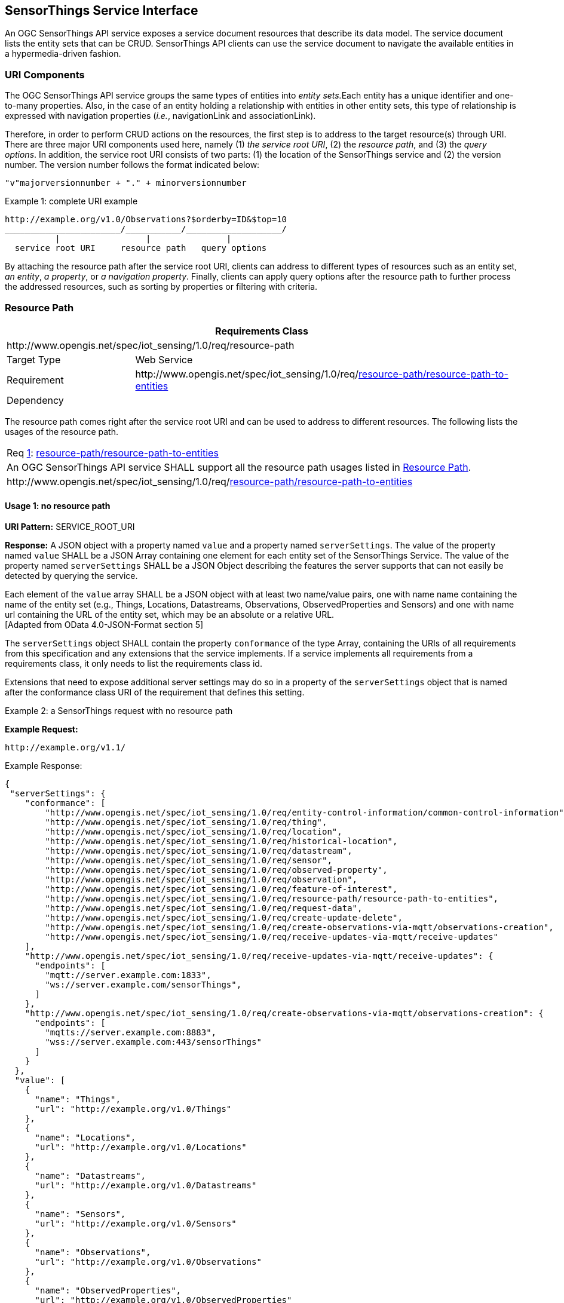 [[sensorthings-serviceinterface]]
== SensorThings Service Interface

An OGC SensorThings API service exposes a service document resources that describe its data model. The service document lists the entity sets that can be CRUD. SensorThings API clients can use the service document to navigate the available entities in a hypermedia-driven fashion.


[[uri-components]]
=== URI Components


The OGC SensorThings API service groups the same types of entities into __entity sets.__Each entity has a unique identifier and one-to-many properties. Also, in the case of an entity holding a relationship with entities in other entity sets, this type of relationship is expressed with navigation properties (__i.e.__, navigationLink and associationLink).


Therefore, in order to perform CRUD actions on the resources, the first step is to address to the target resource(s) through URI. There are three major URI components used here, namely (1) __the service root URI__, (2) the __resource path__, and (3) the __query options__. In addition, the service root URI consists of two parts: (1) the location of the SensorThings service and (2) the version number. The version number follows the format indicated below:


    "v"majorversionnumber + "." + minorversionnumber


.Example {counter:examples}: complete URI example
[source,json]
----
http://example.org/v1.0/Observations?$orderby=ID&$top=10
_______________________/___________/___________________/
          |                 |               |
  service root URI     resource path   query options
----


By attaching the resource path after the service root URI, clients can address to different types of resources such as an entity set, __an entity__, __a property__, or __a navigation property__. Finally, clients can apply query options after the resource path to further process the addressed resources, such as sorting by properties or filtering with criteria.


[[resource-path]]
=== Resource Path


[cols="25a,75a"]
|===
2+|Requirements Class

2+|\http://www.opengis.net/spec/iot_sensing/1.0/req/resource-path

|Target Type
|Web Service

|Requirement
|\http://www.opengis.net/spec/iot_sensing/1.0/req/<<requirement-resource-path-resource-path-to-entities>>

|Dependency
|
|===


The resource path comes right after the service root URI and can be used to address to different resources. The following lists the usages of the resource path.


[[req-resource-path-resource-path-to-entities,{counter:req}]]
[cols="a"]
|===
|[[requirement-resource-path-resource-path-to-entities,resource-path/resource-path-to-entities]]
Req <<req-resource-path-resource-path-to-entities>>: <<requirement-resource-path-resource-path-to-entities>>

|An OGC SensorThings API service SHALL support all the resource path usages listed in <<resource-path>>.
|\http://www.opengis.net/spec/iot_sensing/1.0/req/<<requirement-resource-path-resource-path-to-entities>>
|===


[[usage-no-resource-path]]
==== Usage 1: no resource path

**URI Pattern:** SERVICE_ROOT_URI

**Response:** A JSON object with a property named `+value+` and a property named `+serverSettings+`.
The value of the property named `+value+` SHALL be a JSON Array containing one element for each entity set of the SensorThings Service.
The value of the property named `+serverSettings+` SHALL be a JSON Object describing the features the server supports that can not easily be detected by querying the service.

Each element of the `+value+` array SHALL be a JSON object with at least two name/value pairs, one with name name containing the name of the entity set (e.g., Things, Locations, Datastreams, Observations, ObservedProperties and Sensors) and one with name url containing the URL of the entity set, which may be an absolute or a relative URL. +
 [Adapted from OData 4.0-JSON-Format section 5]

The `+serverSettings+` object SHALL contain the property `+conformance+` of the type Array, containing the URIs of all requirements from this specification and any extensions that the service implements.
If a service implements all requirements from a requirements class, it only needs to list the requirements class id.

Extensions that need to expose additional server settings may do so in a property of the `+serverSettings+` object that is named after the conformance class URI of the requirement that defines this setting.

Example {counter:examples}: a SensorThings request with no resource path

**Example Request:**

    http://example.org/v1.1/

.Example Response:
[source,json]
----
{
 "serverSettings": {
    "conformance": [
        "http://www.opengis.net/spec/iot_sensing/1.0/req/entity-control-information/common-control-information",
        "http://www.opengis.net/spec/iot_sensing/1.0/req/thing",
        "http://www.opengis.net/spec/iot_sensing/1.0/req/location",
        "http://www.opengis.net/spec/iot_sensing/1.0/req/historical-location",
        "http://www.opengis.net/spec/iot_sensing/1.0/req/datastream",
        "http://www.opengis.net/spec/iot_sensing/1.0/req/sensor",
        "http://www.opengis.net/spec/iot_sensing/1.0/req/observed-property",
        "http://www.opengis.net/spec/iot_sensing/1.0/req/observation",
        "http://www.opengis.net/spec/iot_sensing/1.0/req/feature-of-interest",
        "http://www.opengis.net/spec/iot_sensing/1.0/req/resource-path/resource-path-to-entities",
        "http://www.opengis.net/spec/iot_sensing/1.0/req/request-data",
        "http://www.opengis.net/spec/iot_sensing/1.0/req/create-update-delete",
        "http://www.opengis.net/spec/iot_sensing/1.0/req/create-observations-via-mqtt/observations-creation",
        "http://www.opengis.net/spec/iot_sensing/1.0/req/receive-updates-via-mqtt/receive-updates"
    ],
    "http://www.opengis.net/spec/iot_sensing/1.0/req/receive-updates-via-mqtt/receive-updates": {
      "endpoints": [
        "mqtt://server.example.com:1833",
        "ws://server.example.com/sensorThings",
      ]
    },
    "http://www.opengis.net/spec/iot_sensing/1.0/req/create-observations-via-mqtt/observations-creation": {
      "endpoints": [
        "mqtts://server.example.com:8883",
        "wss://server.example.com:443/sensorThings"
      ]
    }
  },
  "value": [
    {
      "name": "Things",
      "url": "http://example.org/v1.0/Things"
    },
    {
      "name": "Locations",
      "url": "http://example.org/v1.0/Locations"
    },
    {
      "name": "Datastreams",
      "url": "http://example.org/v1.0/Datastreams"
    },
    {
      "name": "Sensors",
      "url": "http://example.org/v1.0/Sensors"
    },
    {
      "name": "Observations",
      "url": "http://example.org/v1.0/Observations"
    },
    {
      "name": "ObservedProperties",
      "url": "http://example.org/v1.0/ObservedProperties"
    },
    {
      "name": "FeaturesOfInterest",
      "url": "http://example.org/v1.0/FeaturesOfInterest"
    }
  ]
}
----


[[usage-address-collection-entities]]
==== Usage 2: address to a collection of entities

To address to an entity set, users can simply put the entity set name after the service root URI. The service returns a JSON object with a property of value. The value of the property SHALL be a list of the entities in the specified entity set.

**URI Pattern:** SERVICE_ROOT_URI/ENTITY_SET_NAME

**Response:** A list of all entities (with all the properties) in the specified entity set when there is no service-driven pagination imposed. The response is represented as a JSON object containing a name/value pair named value. The value of the value name/value pair is a JSON array where each element is representation of an entity or a representation of an entity reference. An empty collection is represented as an empty JSON array.

The count annotation represents the number of entities in the collection. If present, it comes before the value name/value pair.

When there is service-driven pagination imposed, the nextLink annotation is included in a response that represents a partial result.

 [Adapted from OData 4.0-JSON-Format section 12]

Example {counter:examples} an example to address an entity set

**Example Request:**

    http://example.org/v1.0/ObservedProperties

.Example Response:
[source,json]
----
{
  "@iot.count":84,
  "value": [
    {
      "@iot.id": 1,
      "@iot.selfLink": "http://example.org/v1.0/ObservedProperties(1)",
      "Datastreams@iot.navigationLink": "ObservedProperties(1)/Datastreams",
      "description": "The dew point is the temperature at which the water
                      vapor in air at constant barometric pressure condenses
                      into liquid water at the same rate at which it evaporates.",
      "name": "DewPoint Temperature",
      "definition": "http://dbpedia.org/page/Dew_point"
    },
    {
      "@iot.id ": 2,
      "@iot.selfLink": "http://example.org/v1.0/ObservedProperties(2)",
      "Datastreams@iot.navigationLink": "ObservedProperties(2)/Datastreams",
      "description": "Relative humidity is the ratio of the partial pressure
                      of water vapor in an air-water mixture to the saturated
                      vapor pressure of water at a prescribed temperature.",
      "name": "Relative Humidity",
      "definition": "http://dbpedia.org/page/Relative_humidity"
    },{…},{…},{…}
  ],
  "@iot.nextLink":"http://example.org/v1.0/ObservedProperties?$top=5&$skip=5"
}
----


[[usage-address-entity]]
==== Usage 3: address to an entity in a collection

Users can address to a specific entity in an entity set by place the unique identifier of the entity between brace symbol “()” and put after the entity set name. The service then returns the entity with all its properties.

**URI Pattern:** SERVICE_ROOT_URI/ENTITY_SET_NAME(ID_OF_THE_ENTITY)

**Response:** A JSON object of the entity (with all its properties) that holds the specified id in the entity set.

**Example {counter:examples}: an example request that addresses to an entity in a collection**

**Example Request:**

    http://example.org/v1.0/Things(1)


[[usage-address-property-of-entity]]
==== Usage 4: address to a property of an entity

Users can address to a property of an entity by specifying the property name after the URI addressing to the entity. The service then returns the value of the specified property. If the property has a complex type value, properties of that value can be addressed by further property name composition.

If the property is single-valued and has the null value, the service SHALL respond with 204 No Content. If the property is not available, for example due to permissions, the service SHALL respond with 404 Not Found.

 [Adapted from OData 4.0-Protocol 11.2.3]


**URI Pattern:** SERVICE_ROOT_URI/RESOURCE_PATH_TO_AN_ENTITY/PROPERTY_NAME

**Response:** The specified property of an entity that holds the id in the entity set.

**Example {counter:examples}: an example to address to a property of an entity**

**Example Request:**

    http://example.org/v1.0/Observations(1)/resultTime

.Example Response:
[source,json]
----
{
  "resultTime": "2010-12-23T10:20:00-07:00"
}
----


[[usage-address-value-of-property]]
==== Usage 5: address to the value of an entity’s property

To address the raw value of a primitive property, clients append a path segment containing the string `+$value+` to the property URL.

The default format for TM_Object types is text/plain using the ISO8601 format, such as `+2014-03-01T13:00:00Z/2015-05-11T15:30:00Z+` for TM_Period and `+2014-03-01T13:00:00Z+` for TM_Instant.

**URI Pattern:** SERVICE_ROOT_URI/ENTITY_SET_NAME(ID_OF_THE_ENTITY)/PROPERTY_NAME/$value

**Response:** The raw value of the specified property of an entity that holds the id in the entity set.

**Example {counter:examples}: an example of addressing to the value of an entity’s property**

**Example:**

    http://example.org/v1.0/Observations(1)/resultTime/$value

.Example Response:
[source,json]
----
  2015-01-12T23:00:13-07:00
----


[[usage-address-navigation-property]]
==== Usage 6: address to a navigation property (navigationLink)

As the entities in different entity sets may hold some relationships, users can request the linked entities by addressing to a navigation property of an entity. The service then returns one or many entities that hold a certain relationship with the specified entity.

**URI Pattern:** SERVICE_ROOT_URI/ENTITY_SET_NAME(ID_OF_THE_ENTITY)/LINK_NAME

**Response:** A JSON object of one entity or a JSON array of many entities that holds a certain relationship with the specified entity.

**Example {counter:examples}: an example request addressing to a navigational property**

     http://example.org/v1.0/Datastreams(1)/Observations

 returns all the Observations in the Datastream that holds the id 1.


[[usage-address-associationlink]]
==== Usage 7: address to an associationLink

As the entities in different entity sets may hold some relationships, users can request the linked entities’ selfLinks by addressing to an association link of an entity. An associationLink can be used to retrieve a reference to an entity or an entity set related to the current entity. Only the selfLinks of related entities are returned when resolving associationLinks.

**URI Pattern:** SERVICE_ROOT_URI/ENTITY_SET_NAME(KEY_OF_THE_ENTITY)/LINK_NAME/$ref

**Response:** A JSON object with a value property. The value of the value property is a JSON array containing one element for each associationLink. Each element is a JSON object with a name/value pairs. The name is url and the value is the selfLinks of the related entities.

**Example {counter:examples}: an example of addressing to an association link**

**Example Request:**

    http://example.org/v1.0/Datastreams(1)/Observations/$ref

returns all the selfLinks of the Observations of Datastream(1).

.Example Response:
[source,json]
----
{
  "value": [
    {
      "@iot.selfLinks": "http://example.org/v1.0/Observations(1)"
    },
    {
      "@iot.selfLinks": "http://example.org/v1.0/Observations(2)"
    }
  ]
}
----


[[usage-nested-resource-path]]
==== Usage 8: nested resource path

As users can use navigation properties to link from one entity set to another, users can further extend the resource path with unique identifiers, properties, or links (__i.e.__, Usage 3, 4 and 6).

**Example {counter:examples}: examples of nested resource path**

**Example Request 1:**

    http://example.org/v1.0/Datastreams(1)/Observations(1)

returns a specific Observation entity in the Datastream.

**Example Request 2:**

    http://example.org/v1.0/Datastreams(1)/Observations(1)/resultTime

turns the resultTime property of the specified Observation in the Datastream.

**Example Request 3:**

    http://example.org/v1.0/Datastreams(1)/Observations(1)/FeatureOfInterest

returns the FeatureOfInterest entity of the specified Observation in the Datastream.


[[requesting-data]]
=== Requesting Data


[cols="25a,75a"]
|===
2+|Requirements Class

2+|\http://www.opengis.net/spec/iot_sensing/1.0/req/request-data

|Target Type
|Web Service

|Requirement
|\http://www.opengis.net/spec/iot_sensing/1.0/req/<<requirement-request-data-order>>

|Requirement
|\http://www.opengis.net/spec/iot_sensing/1.0/req/<<requirement-request-data-expand>>

|Requirement
|\http://www.opengis.net/spec/iot_sensing/1.0/req/<<requirement-request-data-select>>

|Requirement
|\http://www.opengis.net/spec/iot_sensing/1.0/req/<<requirement-request-data-status-code>>

|Requirement
|\http://www.opengis.net/spec/iot_sensing/1.0/req/<<requirement-request-data-query-status-code>>

|Requirement
|\http://www.opengis.net/spec/iot_sensing/1.0/req/<<requirement-request-data-orderby>>

|Requirement
|\http://www.opengis.net/spec/iot_sensing/1.0/req/<<requirement-request-data-top>>

|Requirement
|\http://www.opengis.net/spec/iot_sensing/1.0/req/<<requirement-request-data-skip>>

|Requirement
|\http://www.opengis.net/spec/iot_sensing/1.0/req/<<requirement-request-data-count>>

|Requirement
|\http://www.opengis.net/spec/iot_sensing/1.0/req/<<requirement-request-data-filter>>

|Dependency
|\http://docs.oasis-open.org/odata/odata/v4.0/errata02/os/complete/part1-protocol/odata-v4.0-errata02-os-part1-protocol-complete.html#_Toc406398292

|Dependency
|\http://docs.oasis-open.org/odata/odata/v4.0/errata02/os/complete/part1-protocol/odata-v4.0-errata02-os-part1-protocol-complete.html#_Toc406398297

|Dependency
|\http://docs.oasis-open.org/odata/odata/v4.0/errata02/os/complete/part1-protocol/odata-v4.0-errata02-os-part1-protocol-complete.html#_Toc406398299

|Dependency
|\http://docs.oasis-open.org/odata/odata/v4.0/errata02/os/complete/part1-protocol/odata-v4.0-errata02-os-part1-protocol-complete.html#_Toc406398300
|===


Clients issue HTTP GET requests to OGC SensorThings API services for data. The resource path of the URL specifies the target of the request. Additional query operators can be specified through query options that are presented as follows. The query operators are prefixed with a dollar ($) character and specified as key-value pairs after the question symbol (?) in the request URI. Many of the OGC SensorThings API’s query options are adapted from OData’s query options. OData developers should be able to pick up SensorThings API query options very quickly.


[[req-request-data-status-code,{counter:req}]]
[cols="a"]
|===
|[[requirement-request-data-status-code,request-data/status-code]]
Req <<req-request-data-status-code>>: <<requirement-request-data-status-code>>

|OGC SensorThings API services are hypermedia driven services that return URLs to the client. If a client subsequently requests the advertised resource and the URL has expired, then the service SHALL respond with 410 Gone. If this is not feasible, the service SHALL respond with 404 Not Found.
|\http://www.opengis.net/spec/iot_sensing/1.0/req/<<requirement-request-data-status-code>>
|===


[[req-request-data-query-status-code,{counter:req}]]
[cols="a"]
|===
|[[requirement-request-data-query-status-code,request-data/query-status-code]]
Req <<req-request-data-query-status-code>>: <<requirement-request-data-query-status-code>>

|If a service does not support a system query option, it SHALL fail any request that contains the unsupported option and SHALL return 501 Not Implemented.
|\http://www.opengis.net/spec/iot_sensing/1.0/req/<<requirement-request-data-query-status-code>>
|===


[[evaluating-system-query-options]]
==== Evaluating System Query Options

[[req-request-data-order,{counter:req}]]
[cols="a"]
|===
|[[requirement-request-data-order,request-data/order]]
Req <<req-request-data-order>>: <<requirement-request-data-order>>

|An OGC SensorThings API service SHALL evaluate the system query options following the order specified in <<evaluating-system-query-options>>.
|\http://www.opengis.net/spec/iot_sensing/1.0/req/<<requirement-request-data-order>>
|===


The OGC SensorThings API adapts many of OData’s system query options and their usage. These query options allow refining the request.

The result of the service request is as if the system query options were evaluated in the following order.

Prior to applying any server-driven pagination:

* $filter
* $count
* $orderby
* $skip
* $top

After applying any server-driven pagination:

* $expand
* $select


[[select3]]
==== Specifying Properties to Return

The $select and $expand system query options enable the client to specify the set of properties to be included in a response.

[[expand]]
===== $expand

[[req-request-data-expand,{counter:req}]]
[cols="a"]
|===
|[[requirement-request-data-expand,request-data/expand]]
Req <<req-request-data-expand>>: <<requirement-request-data-expand>>

|The $expand system query option indicates the related entities to be represented inline. The value of the $expand query option SHALL be a comma separated list of navigation property names. Additionally, each navigation property can be followed by a forward slash and another navigation property to enable identifying a multi-level relationship.
|\http://www.opengis.net/spec/iot_sensing/1.0/req/<<requirement-request-data-expand>>
|===

**Example {counter:examples}: examples of $expand query option**

**Example Request 1:**

    http://example.org/v1.0/Things?$expand=Datastreams

returns the entity set of Things as well as each of the Datastreams associated with each Thing entity.

Example Request 1 Response:

[source,json]
----
{
  "values": [
    {
      "@iot.id": 1,
      "@iot.selfLink": "http://example.org/v1.0/Things(1)",
      "Locations@iot.navigationLink": "Things(1)/Locations",
      "Datastreams@iot.count":1,
      "Datastreams": [
        {
          "@iot.id": 1,
          "@iot.selfLink": "http://example.org/v1.0/Datastreams(1)",
          "name": "oven temperature",
          "description": "This is a datastream measuring the air temperature in an oven.",
          "unitOfMeasurement": {
            "name": "degree Celsius",
            "symbol": "°C",
            "definition": "http://unitsofmeasure.org/ucum.html#para-30"
          },
          "observationType": "http://www.opengis.net/def/observationType/OGC-OM/2.0/OM_Measurement",
          "observedArea": {
            "type": "Polygon",
            "coordinates": [[[100,0],[101,0],[101,1],[100,1],[100,0]]]
          },
          "phenomenonTime": "2014-03-01T13:00:00Z/2015-05-11T15:30:00Z",
          "resultTime": "2014-03-01T13:00:00Z/2015-05-11T15:30:00Z"
        }
      ],
      "HistoricalLocations@iot.navigationLink": "Things(1)/HistoricalLocations",
      "description": "This thing is a convection oven.",
      "name": "Oven",
      "properties": {
        "owner": "John Doe",
        "color": "Silver"
      }
    }
  ]
}
----

**Example Request 2:**

    http://example.org/v1.0/Things?$expand=Datastreams/ObservedProperty

returns the collection of Things, the Datastreams associated with each Thing, and the ObservedProperty associated with each Datastream.

**Example Request 3:**

    http://example.org/v1.0/Datastreams(1)?$expand=Observations,ObservedProperty

returns the Datastream whose id is 1 as well as the Observations and ObservedProperty associated with this Datastream.

Query options can be applied to the expanded navigation property by appending a semicolon-separated list of query options, enclosed in parentheses, to the navigation property name. Allowed system query options are $filter, $select, $orderby, $skip, $top, $count, and $expand.

 [Adapted from OData 4.0- URL 5.1.2]

**Example Request 4:**

    http://example.org/v1.0/Datastreams(1)?$expand=Observations($filter=result eq 1)

returns the Datastream whose id is 1 as well as its Observations with a result equal to 1.

[[select4]]
===== $select


[[req-request-data-select,{counter:req}]]
[cols="a"]
|===
|[[requirement-request-data-select,request-data/select]]
Req <<req-request-data-select>>: <<requirement-request-data-select>>

|The $select system query option requests the service to return only the properties explicitly requested by the client. The value of a $select query option SHALL be a comma-separated list of selection clauses. Each selection clause SHALL be a property name (including navigation property names). In the response, the service SHALL return the specified content, if available, along with any available expanded navigation properties.

 [Adapted from OData 4.0-Protocol 11.2.4.1]

|\http://www.opengis.net/spec/iot_sensing/1.0/req/<<requirement-request-data-select>>
|===

**Example {counter:examples}: examples of $select query option**

**Example Request 1:**

    http://example.org/v1.0/Observations?$select=result,resultTime

returns only the result and resultTime properties for each Observation entity.

**Example Request 2:**

    http://example.org/v1.0/Datastreams(1)?$select=id,Observations&$expand=Observations/FeatureOfInterest

returns the id property of the Datastream entity, and all the properties of the entity identified by the Observations and FeatureOfInterest navigation properties.

**Example Request 3:**

    http://example.org/v1.0/Datastreams(1)?$expand=Observations($select=result)

returns the Datastream whose id is 1 as well as the result property of the entity identified by the Observations navigation property.


[[query-entity-sets]]
==== Query Entity Sets

[[orderby]]
===== $orderby


[[req-request-data-orderby,{counter:req}]]
[cols="a"]
|===
|[[requirement-request-data-orderby,request-data/orderby]]
Req <<req-request-data-orderby>>: <<requirement-request-data-orderby>>

|The $orderby system query option specifies the order in which items are returned from the service. The value of the $orderby system query option SHALL contain a comma-separated list of expressions whose primitive result values are used to sort the items. A special case of such an expression is a property path terminating on a primitive property. A type cast using the qualified entity type name SHALL be ordered by a property defined on a derived type.

The expression MAY include the suffix asc for ascending or desc for descending, separated from the property name by one or more spaces. If asc or desc is not specified, the service SHALL order by the specified property in ascending order.

Null values SHALL come before non-null values when sorting in ascending order and after non-null values when sorting in descending order.

Items SHALL be sorted by the result values of the first expression, and then items with the same value for the first expression SHALL be sorted by the result value of the second expression, and so on.

 [Note: Adapted from OData 4.0-Protocol 11.2.5.2]

|\http://www.opengis.net/spec/iot_sensing/1.0/req/<<requirement-request-data-orderby>>
|===

**Example {counter:examples}: examples of $orderby query option**

**Example Request 1:**

    http://example.org/v1.0/Observations?$orderby=result

returns all Observations ordered by the result property in ascending order.

**Example Request 2:**

    http://example.org/v1.0/Observations?$expand=Datastream&$orderby=Datastreams/id desc, phenomenonTime

returns all Observations ordered by the id property of the linked Datastream entry in descending order, then by the phenomenonTime property of Observations in ascending order.


[[top]]
===== $top

[[req-request-data-top,{counter:req}]]
[cols="a"]
|===
|[[requirement-request-data-top,request-data/top]]
Req <<req-request-data-top>>: <<requirement-request-data-top>>

|The $top system query option specifies the limit on the number of items returned from a collection of entities. The value of the $top system query option SHALL be a non-negative integer n. The service SHALL return the number of available items up to but not greater than the specified value n.

If no unique ordering is imposed through an $orderby query option, the service SHALL impose a stable ordering across requests that include $top.

 [Note: Adapted from OData 4.0-Protocol 11.2.5.3]

In addition, if the $top value exceeds the service-driven pagination limitation (__i.e.__, the largest number of entities the service can return in a single response), the $top query option SHALL be discarded and the server-side pagination limitation SHALL be imposed.

|\http://www.opengis.net/spec/iot_sensing/1.0/req/<<requirement-request-data-top>>
|===


**Example {counter:examples}: examples of $top query option**

**Example Request 1:**

    http://example.org/v1.0/Things?$top=5

returns only the first five entities in the Things collection.

**Example Request 2:**

    http://example.org/v1.0/Observations?$top=5&$orderby=phenomenonTime%20desc

returns the first five Observation entries after sorted by the phenomenonTime property in descending order.


[[skip]]
===== $skip

[[req-request-data-skip,{counter:req}]]
[cols="a"]
|===
|[[requirement-request-data-skip,request-data/skip]]
Req <<req-request-data-skip>>: <<requirement-request-data-skip>>

|The $skip system query option specifies the number for the items of the queried collection that SHALL be excluded from the result. The value of $skip system query option SHALL be a non-negative integer n. The service SHALL return items starting at position n+1.

Where $top and $skip are used together, $skip SHALL be applied before $top, regardless of the order in which they appear in the request.

If no unique ordering is imposed through an $orderby query option, the service SHALL impose a stable ordering across requests that include $skip.

 [Note: Adapted from OData 4.0-Protocol 11.2.5.4]

|\http://www.opengis.net/spec/iot_sensing/1.0/req/<<requirement-request-data-skip>>
|===


**Example {counter:examples}: examples of $skip query option**

**Example Request 1:**

    http://example.org/v1.0/Things?$skip=5

returns Thing entities starting with the sixth Thing entity in the Things collection.

**Example Request 2:**

    http://example.org/v1.0/Observations?$skip=2&$top=2&$orderby=resultTime

returns the third and fourth Observation entities from the collection of all Observation entities when the collection is sorted by the resultTime property in ascending order.


[[count]]
===== $count

[[req-request-data-count,{counter:req}]]
[cols="a"]
|===
|[[requirement-request-data-count,request-data/count]]
Req <<req-request-data-count>>: <<requirement-request-data-count>>

|The $count system query option with a value of true specifies that the total count of items within a collection matching the request SHALL be returned along with the result. A $count query option with a value of false (or not specified) hints that the service SHALL not return a count.

The service SHALL return an HTTP Status code of 400 Bad Request if a value other than true or false is specified.

The $count system query option SHALL ignore any $top, $skip, or $expand query options, and SHALL return the total count of results across all pages including only those results matching any specified $filter. Clients should be aware that the count returned inline may not exactly equal the actual number of items returned, due to latency between calculating the count and enumerating the last value or due to inexact calculations on the service.

 [Adapted from OData 4.0-Protocol 11.2.5.5]

|\http://www.opengis.net/spec/iot_sensing/1.0/req/<<requirement-request-data-count>>
|===

**Example {counter:examples}: examples of $count query option**

**Example Request 1:**

    http://example.org/v1.0/Things?$count=true

returns, along with the results, the total number of Things in the collection.

.Example Response:
[source,json]
----
{
  "@iot.count": 2,
  "value": [
    {…},
    {…}
  ]
}
----


[[filter]]
===== $filter

[[req-request-data-filter,{counter:req}]]
[cols="a"]
|===
|[[requirement-request-data-filter,request-data/filter]]
Req <<req-request-data-filter>>: <<requirement-request-data-filter>>

|The $filter system query option allows clients to filter a collection of entities that are addressed by a request URL. The expression specified with $filter is evaluated for each entity in the collection, and only items where the expression evaluates to true SHALL be included in the response. Entities for which the expression evaluates to false or to null, or which reference properties that are unavailable due to permissions, SHALL be omitted from the response.

 [Adapted from Data 4.0-URL Conventions 5.1.1]

The expression language that is used in $filter operators SHALL support references to properties and literals. The literal values SHALL be strings enclosed in single quotes, numbers and boolean values (true or false) or datetime values represented as ISO 8601 time string.

|\http://www.opengis.net/spec/iot_sensing/1.0/req/<<requirement-request-data-filter>>
|===

**Example {counter:examples}: examples of $filter query option**

**Example Request 1:**

    http://example.org/v1.0/Observations?$filter=result lt 10.00

returns all Observations whose result is less than 10.00.

In addition, clients can choose to use the properties of linked entities in the $filter predicate. The following are examples of the possible uses of the $filter in the data model of the SensorThings service.

**Example Request 2:**

    http://example.org/v1.0/Observations?$filter=Datastream/id eq ‘1’

returns all Observations whose Datastream’s id is 1.

**Example Request 3:**

    http://example.org/v1.0/Things?$filter=geo.distance(Locations/location, geography’POINT(-122, 43)’) gt 1

returns Things that the distance between their last known locations and POINT(-122 43) is greater than 1.

**Example Request 4:**

    http://example.org/v1.0/Things?$expand=Datastreams/Observations/FeatureOfInterest&$filter=Datastreams/Observations/FeatureOfInterest/id eq ‘FOI_1’ and Datastreams/Observations/resultTime ge 2010-06-01T00:00:00Z and Datastreams/Observations/resultTime le 2010-07-01T00:00:00Z

returns Things that have any observations of a feature of interest with a unique identifier equals to ’FOI_1’ in June 2010.

====== Built-in filter operations

The OGC SensorThings API supports a set of built-in filter operations, as described in the following table. These built-in filter operator usages and definitions follow the [http://docs.oasis-open.org/odata/odata/v4.0/errata01/os/complete/part1-protocol/odata-v4.0-errata01-os-part1-protocol-complete.html#_Toc399426798[OData Specification Section 11.2.5.1.1]] and [http://docs.oasis-open.org/odata/odata/v4.0/errata02/os/complete/abnf/odata-abnf-construction-rules.txt[OData Version 4.0 ABNF]].

[[req-request-data-built-in-filter-operations,{counter:req}]]
[cols="a"]
|===
|[[requirement-request-data-built-in-filter-operations,request-data/built-in-filter-operations]]
Req <<req-request-data-built-in-filter-operations>>: <<requirement-request-data-built-in-filter-operations>>

|The built-in filter operators SHALL be as defined in Table 22.
|\http://www.opengis.net/spec/iot_sensing/1.0/req/<<requirement-request-data-built-in-filter-operations>>
|===


[[tab-built-in-filter-operators]]
.Built-in Filter Operators
[cols="<15,<25,<60"]
|===
|Operator |Description |Example

3+|**Comparison Operators**

|eq
|Equal
|`+/ObservedProperties?$filter=unitOfMeasurement/name eq 'degree Celsius'+`

|ne
|Not equal
|`+/ObservedProperties?$filter=unitOfMeasurement/name ne 'degree Celsius'+`

|gt
|Greater than
|`+/Observations?$filter=result gt 20.0+`

|ge
|Greater than or equal
|`+/Observations?$filter=result ge 20.0+`

|lt
|Less than
|`+/Observations?$filter=result lt 100+`

|le
|Less than or equal
|`+/Observations?$filter=result le 100+`


3+|**Logical Operators**

|and
|Logical and
|`+/Observations?$filter=result le 3.5 and FeatureOfInterest/id eq 1+`

|or
|Logical or
|`+/Observations?$filter=result gt 20 or result le 3.5+`

|not
|Logical negation
|`+/Things?$filter=not startswith(description,'test')+`


3+|**Arithmetic Operators**

|add
|Addition
|`+/Observations?$filter=result add 5 gt 10+`

|sub
|Subtraction
|`+/Observations?$filter=result sub 5 gt 10+`

|mul
|Multiplication
|`+/Observations?$filter=result mul 2 gt 2000+`

|div
|Division
|`+/Observations?$filter=result div 2 gt 4+`

|mod
|Modulo
|`+/Observations?$filter=result mod 2 eq 0+`


3+|**Grouping Operators**

|( )
|Precedence grouping
|`+/Observations?$filter=(result sub 5) gt 10+`
|===


====== Built-in query functions

The OGC SensorThings API supports a set of functions that can be used with the $filter or $orderby query operations. The following table lists the available functions and they follows the OData Canonical function definitions listed in http://docs.oasis-open.org/odata/odata/v4.0/errata01/os/complete/part2-url-conventions/odata-v4.0-errata01-os-part2-url-conventions-complete.html#_Toc395267133[Section 5.1.1.4] of the [OData Version 4.0 Part 2: URL Conventions] and the syntax rules for these functions are defined in [http://docs.oasis-open.org/odata/odata/v4.0/errata02/os/complete/abnf/odata-abnf-construction-rules.txt[OData Version 4.0 ABNF]].

In order to support spatial relationship functions, SensorThings API defines nine additional geospatial functions based on the spatial relationship between two geometry objects. The spatial relationship functions are defined in the OGC Simple Feature Access specification [OGC 06-104r4 part 1, clause 6.1.2.3]. The names of these nine functions start with a prefix `+st_+` following the OGC Simple Feature Access specification [OGC 06-104r4]. In addition, the Well-Known Text (WKT) format is the default input geometry for these nine functions.


[[req-request-data-built-in-query-functions,{counter:req}]]
[cols="a"]
|===
|[[requirement-request-data-built-in-query-functions,request-data/built-in-query-functions]]
Req <<req-request-data-built-in-query-functions>>: <<requirement-request-data-built-in-query-functions>>

|The built-in query functions SHALL be as defined in Table 23.
|\http://www.opengis.net/spec/iot_sensing/1.0/req/<<requirement-request-data-built-in-query-functions>>
|===


[[tab-built-in-query-functions]]
.Built-in Query Functions
[cols="<40,<60"]
|===
|Function |Example

2+|**String Functions**

|bool substringof(string p0, string p1)
|`+substringof('Sensor Things',description)+`

|bool endswith(string p0, string p1)
|`+endswith(description,'Things')+`

|bool startswith(string p0, string p1)
|`+startswith(description,'Sensor')+`

|int length(string p0)
|`+length(description) eq 13+`

|int indexof(string p0, string p1)
|`+indexof(description,'Sensor') eq 1+`

|string substring(string p0, int p1)
|`+substring(description,1) eq 'ensor Things'+`

|string tolower(string p0)
|`+tolower(description) eq 'sensor things'+`

|string toupper(string p0)
|`+toupper(description) eq 'SENSOR THINGS'+`

|string trim(string p0)
|`+trim(description) eq 'Sensor Things'+`

|string concat(string p0, string p1)
|`+concat(concat(unitOfMeasurement/symbol,', '), unitOfMeasurement/name) eq 'degree, Celsius'+`


2+|**Date Functions**

|int year
|`+year(resultTime) eq 2015+`

|int month
|`+month(resultTime) eq 12+`

|int day
|`+day(resultTime) eq 8+`

|int hour
|`+hour(resultTime) eq 1+`

|int minute
|`+minute(resultTime) eq 0+`

|int second
|`+second(resultTime) eq 0+`

|int fractionalseconds
|`+second(resultTime) eq 0+`

|int date
|`+date(resultTime) ne date(validTime)+`

|time
|`+time(resultTime) le validTime+`

|int totaloffsetminutes
|`+totaloffsetminutes(resultTime) eq 60+`

|now
|`+resultTime ge now()+`

|mindatetime
|`+resultTime eq mindatetime()+`

|maxdatetime
|`+resultTime eq maxdatetime()+`


2+|**Math Functions**

|round
|`+round(result) eq 32+`

|floor
|`+floor(result) eq 32+`

|ceiling
|`+ceiling(result) eq 33+`


2+|**Geospatial Functions**

|double geo.distance(Point p0, Point p1)
|`+geo.distance(location, geography'POINT (30 10)')+`

|double geo.length(LineString p0)
|`+geo.length(geography'LINESTRING (30 10, 10 30, 40 40)')+`

|bool geo.intersects(Point p0, Polygon p1)
|`+geo.intersects(location, geography'POLYGON ((30 10, 10 20, 20 40, 40 40, 30 10))')+`


2+|**Spatial Relationship Functions**

|bool st_equals
|`+st_equals(location, geography'POINT (30 10)')+`

|bool st_disjoint
|`+st_disjoint(location, geography'POLYGON ((30 10, 10 20, 20 40, 40 40, 30 10))')+`

|bool st_touches
|`+st_touches(location, geography'LINESTRING (30 10, 10 30, 40 40)')+`

|bool st_within
|`+st_within(location, geography'POLYGON ((30 10, 10 20, 20 40, 40 40, 30 10))')+`

|bool st_overlaps
|`+st_overlaps(location, geography'POLYGON ((30 10, 10 20, 20 40, 40 40, 30 10))')+`

|bool st_crosses
|`+st_crosses(location, geography'LINESTRING (30 10, 10 30, 40 40)')+`

|bool st_intersects
|`+st_intersects(location, geography'LINESTRING (30 10, 10 30, 40 40)')+`

|bool st_contains
|`+st_contains(location, geography'POINT (30 10)')+`

|bool st_relate
|`+st_relate(location, geography'POLYGON ((30 10, 10 20, 20 40, 40 40, 30 10))', 'T********')+`
|===


[[nextLink]]
===== Server-Driven Paging (nextLink)

[[req-request-data-pagination,{counter:req}]]
[cols="a"]
|===
|[[requirement-request-data-pagination,request-data/pagination]]
Req <<req-request-data-pagination>>: <<requirement-request-data-pagination>>

|Responses that include only a partial set of the items identified by the request URL SHALL contain a link that allows retrieving the next partial set of items. This link is called a nextLink;
its representation is format-specific. The final partial set of items SHALL NOT contain a nextLink.

The nextLink annotation indicates that a response is only a subset of the requested collection of entities or collection of entity references. It contains a URL that allows retrieving the next subset of the requested collection.

SensorThings clients SHALL treat the URL of the nextLink as opaque, and SHALL NOT append system query options to the URL of a next link. Services may not allow a change of format on requests for subsequent pages using the next link.

 [Adapted from OData 4.0-Protocol 11.2.5.7]

|\http://www.opengis.net/spec/iot_sensing/1.0/req/<<requirement-request-data-pagination>>
|===

**Example {counter:examples}:**

    http://example.org/v1.0/Things

returns a subset of the Thing entities of requested collection of Things. The nextLink contains a link allowing retrieving the next partial set of items.

.Example Response:
[source,json]
----
{
  "value": [
    {…},
    {…}
  ],
  "@iot.nextLink": "http://examples.org/v1.0/Things?$top=100&$skip=100"
}
----

